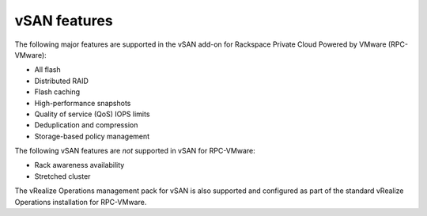 
vSAN features
-------------

The following major features are supported in the vSAN add-on for
Rackspace Private Cloud Powered by VMware (RPC-VMware):

- All flash
- Distributed RAID
- Flash caching
- High-performance snapshots
- Quality of service (QoS) IOPS limits
- Deduplication and compression
- Storage-based policy management

The following vSAN features are *not* supported in vSAN for
RPC-VMware:

- Rack awareness availability
- Stretched cluster

The vRealize Operations management pack for vSAN is also supported and
configured as part of the standard vRealize Operations installation for
RPC-VMware.
